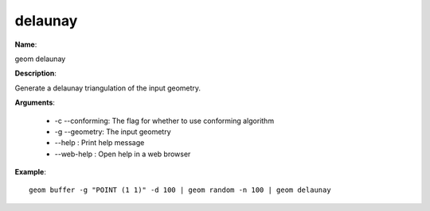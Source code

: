 delaunay
========

**Name**:

geom delaunay

**Description**:

Generate a delaunay triangulation of the input geometry.

**Arguments**:

   * -c --conforming: The flag for whether to use conforming algorithm

   * -g --geometry: The input geometry

   * --help : Print help message

   * --web-help : Open help in a web browser



**Example**::

    geom buffer -g "POINT (1 1)" -d 100 | geom random -n 100 | geom delaunay

.. image:: delaunay.png